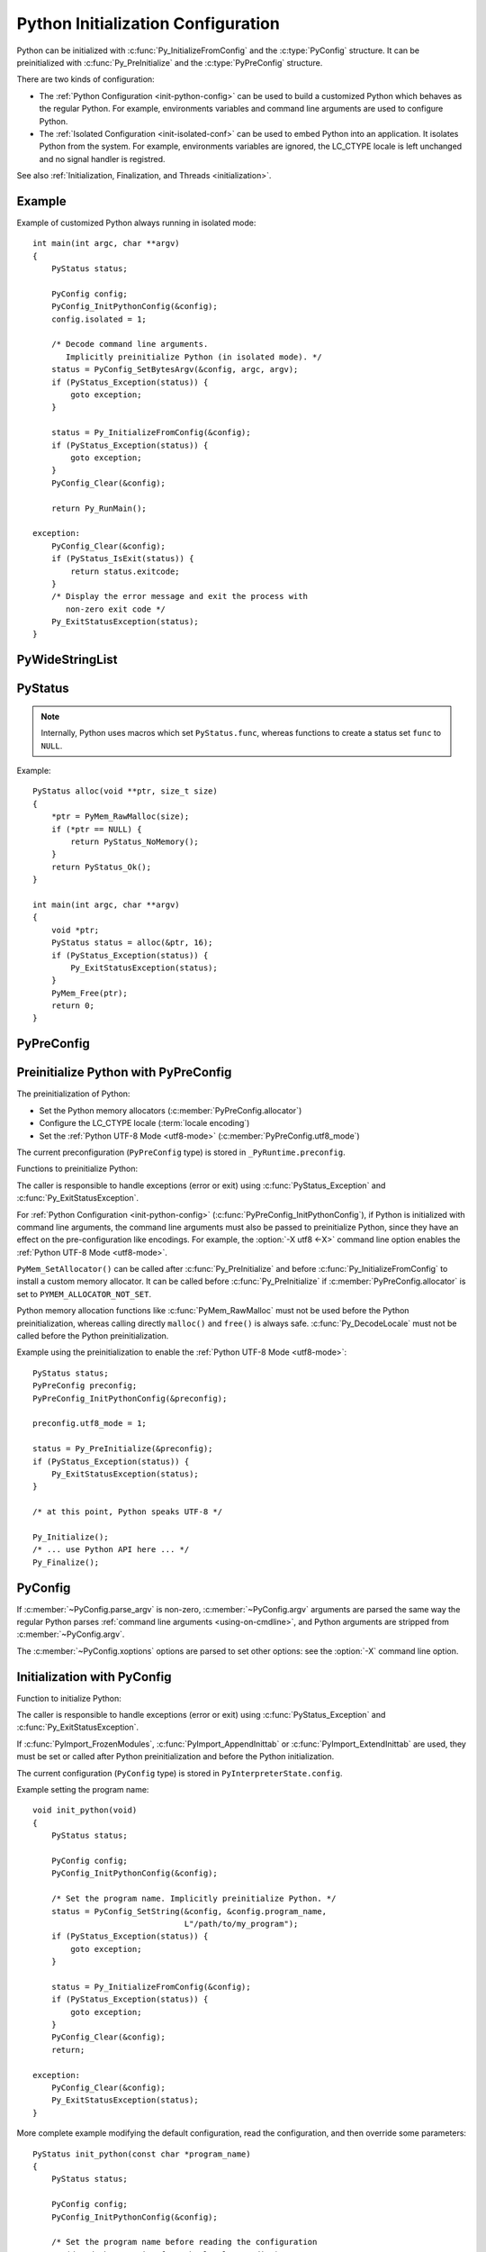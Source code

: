 .. highlight:: c

.. _init-config:

***********************************
Python Initialization Configuration
***********************************

.. versionadded:: 3.8

Python can be initialized with :c:func:`Py_InitializeFromConfig` and the
:c:type:`PyConfig` structure. It can be preinitialized with
:c:func:`Py_PreInitialize` and the :c:type:`PyPreConfig` structure.

There are two kinds of configuration:

* The :ref:`Python Configuration <init-python-config>` can be used to build a
  customized Python which behaves as the regular Python. For example,
  environments variables and command line arguments are used to configure
  Python.

* The :ref:`Isolated Configuration <init-isolated-conf>` can be used to embed
  Python into an application. It isolates Python from the system. For example,
  environments variables are ignored, the LC_CTYPE locale is left unchanged and
  no signal handler is registred.

See also :ref:`Initialization, Finalization, and Threads <initialization>`.

.. seealso::
   :pep:`587` "Python Initialization Configuration".

Example
=======

Example of customized Python always running in isolated mode::

    int main(int argc, char **argv)
    {
        PyStatus status;

        PyConfig config;
        PyConfig_InitPythonConfig(&config);
        config.isolated = 1;

        /* Decode command line arguments.
           Implicitly preinitialize Python (in isolated mode). */
        status = PyConfig_SetBytesArgv(&config, argc, argv);
        if (PyStatus_Exception(status)) {
            goto exception;
        }

        status = Py_InitializeFromConfig(&config);
        if (PyStatus_Exception(status)) {
            goto exception;
        }
        PyConfig_Clear(&config);

        return Py_RunMain();

    exception:
        PyConfig_Clear(&config);
        if (PyStatus_IsExit(status)) {
            return status.exitcode;
        }
        /* Display the error message and exit the process with
           non-zero exit code */
        Py_ExitStatusException(status);
    }


PyWideStringList
================

.. c:type:: PyWideStringList

   List of ``wchar_t*`` strings.

   If *length* is non-zero, *items* must be non-``NULL`` and all strings must be
   non-``NULL``.

   Methods:

   .. c:function:: PyStatus PyWideStringList_Append(PyWideStringList *list, const wchar_t *item)

      Append *item* to *list*.

      Python must be preinitialized to call this function.

   .. c:function:: PyStatus PyWideStringList_Insert(PyWideStringList *list, Py_ssize_t index, const wchar_t *item)

      Insert *item* into *list* at *index*.

      If *index* is greater than or equal to *list* length, append *item* to
      *list*.

      *index* must be greater than or equal to 0.

      Python must be preinitialized to call this function.

   Structure fields:

   .. c:member:: Py_ssize_t length

      List length.

   .. c:member:: wchar_t** items

      List items.

PyStatus
========

.. c:type:: PyStatus

   Structure to store an initialization function status: success, error
   or exit.

   For an error, it can store the C function name which created the error.

   Structure fields:

   .. c:member:: int exitcode

      Exit code. Argument passed to ``exit()``.

   .. c:member:: const char *err_msg

      Error message.

   .. c:member:: const char *func

      Name of the function which created an error, can be ``NULL``.

   Functions to create a status:

   .. c:function:: PyStatus PyStatus_Ok(void)

      Success.

   .. c:function:: PyStatus PyStatus_Error(const char *err_msg)

      Initialization error with a message.

      *err_msg* must not be ``NULL``.

   .. c:function:: PyStatus PyStatus_NoMemory(void)

      Memory allocation failure (out of memory).

   .. c:function:: PyStatus PyStatus_Exit(int exitcode)

      Exit Python with the specified exit code.

   Functions to handle a status:

   .. c:function:: int PyStatus_Exception(PyStatus status)

      Is the status an error or an exit? If true, the exception must be
      handled; by calling :c:func:`Py_ExitStatusException` for example.

   .. c:function:: int PyStatus_IsError(PyStatus status)

      Is the result an error?

   .. c:function:: int PyStatus_IsExit(PyStatus status)

      Is the result an exit?

   .. c:function:: void Py_ExitStatusException(PyStatus status)

      Call ``exit(exitcode)`` if *status* is an exit. Print the error
      message and exit with a non-zero exit code if *status* is an error.  Must
      only be called if ``PyStatus_Exception(status)`` is non-zero.

.. note::
   Internally, Python uses macros which set ``PyStatus.func``,
   whereas functions to create a status set ``func`` to ``NULL``.

Example::

    PyStatus alloc(void **ptr, size_t size)
    {
        *ptr = PyMem_RawMalloc(size);
        if (*ptr == NULL) {
            return PyStatus_NoMemory();
        }
        return PyStatus_Ok();
    }

    int main(int argc, char **argv)
    {
        void *ptr;
        PyStatus status = alloc(&ptr, 16);
        if (PyStatus_Exception(status)) {
            Py_ExitStatusException(status);
        }
        PyMem_Free(ptr);
        return 0;
    }


PyPreConfig
===========

.. c:type:: PyPreConfig

   Structure used to preinitialize Python.

   Function to initialize a preconfiguration:

   .. c:function:: void PyPreConfig_InitPythonConfig(PyPreConfig *preconfig)

      Initialize the preconfiguration with :ref:`Python Configuration
      <init-python-config>`.

   .. c:function:: void PyPreConfig_InitIsolatedConfig(PyPreConfig *preconfig)

      Initialize the preconfiguration with :ref:`Isolated Configuration
      <init-isolated-conf>`.

   Structure fields:

   .. c:member:: int allocator

      Name of the Python memory allocators:

      * ``PYMEM_ALLOCATOR_NOT_SET`` (``0``): don't change memory allocators
        (use defaults)
      * ``PYMEM_ALLOCATOR_DEFAULT`` (``1``): default memory allocators
      * ``PYMEM_ALLOCATOR_DEBUG`` (``2``): default memory allocators with
        debug hooks
      * ``PYMEM_ALLOCATOR_MALLOC`` (``3``): force usage of ``malloc()``
      * ``PYMEM_ALLOCATOR_MALLOC_DEBUG`` (``4``): force usage of
        ``malloc()`` with debug hooks
      * ``PYMEM_ALLOCATOR_PYMALLOC`` (``5``): :ref:`Python pymalloc memory
        allocator <pymalloc>`
      * ``PYMEM_ALLOCATOR_PYMALLOC_DEBUG`` (``6``): :ref:`Python pymalloc
        memory allocator <pymalloc>` with debug hooks

      ``PYMEM_ALLOCATOR_PYMALLOC`` and ``PYMEM_ALLOCATOR_PYMALLOC_DEBUG``
      are not supported if Python is configured using ``--without-pymalloc``

      See :ref:`Memory Management <memory>`.

      Default: ``PYMEM_ALLOCATOR_NOT_SET``.

   .. c:member:: int configure_locale

      Set the LC_CTYPE locale to the user preferred locale?

      If equals to 0, set :c:member:`~PyPreConfig.coerce_c_locale` and
      :c:member:`~PyPreConfig.coerce_c_locale_warn` members to 0.

      See the :term:`locale encoding`.

      Default: ``1`` in Python config, ``0`` in isolated config.

   .. c:member:: int coerce_c_locale

      If equals to 2, coerce the C locale.

      If equals to 1, read the LC_CTYPE locale to decide if it should be
      coerced.

      See the :term:`locale encoding`.

      Default: ``-1`` in Python config, ``0`` in isolated config.

   .. c:member:: int coerce_c_locale_warn

      If non-zero, emit a warning if the C locale is coerced.

      Default: ``-1`` in Python config, ``0`` in isolated config.

   .. c:member:: int dev_mode

      If non-zero, enables the :ref:`Python Development Mode <devmode>`:
      see :c:member:`PyConfig.dev_mode`.

      Default: ``-1`` in Python mode, ``0`` in isolated mode.

   .. c:member:: int isolated

      Isolated mode: see :c:member:`PyConfig.isolated`.

      Default: ``0`` in Python mode, ``1`` in isolated mode.

   .. c:member:: int legacy_windows_fs_encoding

      If non-zero:

      * Set :c:member:`PyPreConfig.utf8_mode` to ``0``,
      * Set :c:member:`PyConfig.filesystem_encoding` to ``"mbcs"``,
      * Set :c:member:`PyConfig.filesystem_errors` to ``"replace"``.

      Initialized the from :envvar:`PYTHONLEGACYWINDOWSFSENCODING` environment
      variable value.

      Only available on Windows. ``#ifdef MS_WINDOWS`` macro can be used for
      Windows specific code.

      Default: ``0``.

   .. c:member:: int parse_argv

      If non-zero, :c:func:`Py_PreInitializeFromArgs` and
      :c:func:`Py_PreInitializeFromBytesArgs` parse their ``argv`` argument the
      same way the regular Python parses command line arguments: see
      :ref:`Command Line Arguments <using-on-cmdline>`.

      Default: ``1`` in Python config, ``0`` in isolated config.

   .. c:member:: int use_environment

      Use :ref:`environment variables <using-on-envvars>`? See
      :c:member:`PyConfig.use_environment`.

      Default: ``1`` in Python config and ``0`` in isolated config.

   .. c:member:: int utf8_mode

      If non-zero, enable the :ref:`Python UTF-8 Mode <utf8-mode>`.

      Set by the :option:`-X utf8 <-X>` command line option and the
      :envvar:`PYTHONUTF8` environment variable.

      Default: ``-1`` in Python config and ``0`` in isolated config.


.. _c-preinit:

Preinitialize Python with PyPreConfig
=====================================

The preinitialization of Python:

* Set the Python memory allocators (:c:member:`PyPreConfig.allocator`)
* Configure the LC_CTYPE locale (:term:`locale encoding`)
* Set the :ref:`Python UTF-8 Mode <utf8-mode>`
  (:c:member:`PyPreConfig.utf8_mode`)

The current preconfiguration (``PyPreConfig`` type) is stored in
``_PyRuntime.preconfig``.

Functions to preinitialize Python:

.. c:function:: PyStatus Py_PreInitialize(const PyPreConfig *preconfig)

   Preinitialize Python from *preconfig* preconfiguration.

   *preconfig* must not be ``NULL``.

.. c:function:: PyStatus Py_PreInitializeFromBytesArgs(const PyPreConfig *preconfig, int argc, char * const *argv)

   Preinitialize Python from *preconfig* preconfiguration.

   Parse *argv* command line arguments (bytes strings) if
   :c:member:`~PyPreConfig.parse_argv` of *preconfig* is non-zero.

   *preconfig* must not be ``NULL``.

.. c:function:: PyStatus Py_PreInitializeFromArgs(const PyPreConfig *preconfig, int argc, wchar_t * const * argv)

   Preinitialize Python from *preconfig* preconfiguration.

   Parse *argv* command line arguments (wide strings) if
   :c:member:`~PyPreConfig.parse_argv` of *preconfig* is non-zero.

   *preconfig* must not be ``NULL``.

The caller is responsible to handle exceptions (error or exit) using
:c:func:`PyStatus_Exception` and :c:func:`Py_ExitStatusException`.

For :ref:`Python Configuration <init-python-config>`
(:c:func:`PyPreConfig_InitPythonConfig`), if Python is initialized with
command line arguments, the command line arguments must also be passed to
preinitialize Python, since they have an effect on the pre-configuration
like encodings. For example, the :option:`-X utf8 <-X>` command line option
enables the :ref:`Python UTF-8 Mode <utf8-mode>`.

``PyMem_SetAllocator()`` can be called after :c:func:`Py_PreInitialize` and
before :c:func:`Py_InitializeFromConfig` to install a custom memory allocator.
It can be called before :c:func:`Py_PreInitialize` if
:c:member:`PyPreConfig.allocator` is set to ``PYMEM_ALLOCATOR_NOT_SET``.

Python memory allocation functions like :c:func:`PyMem_RawMalloc` must not be
used before the Python preinitialization, whereas calling directly ``malloc()``
and ``free()`` is always safe. :c:func:`Py_DecodeLocale` must not be called
before the Python preinitialization.

Example using the preinitialization to enable
the :ref:`Python UTF-8 Mode <utf8-mode>`::

    PyStatus status;
    PyPreConfig preconfig;
    PyPreConfig_InitPythonConfig(&preconfig);

    preconfig.utf8_mode = 1;

    status = Py_PreInitialize(&preconfig);
    if (PyStatus_Exception(status)) {
        Py_ExitStatusException(status);
    }

    /* at this point, Python speaks UTF-8 */

    Py_Initialize();
    /* ... use Python API here ... */
    Py_Finalize();


PyConfig
========

.. c:type:: PyConfig

   Structure containing most parameters to configure Python.

   When done, the :c:func:`PyConfig_Clear` function must be used to release the
   configuration memory.

   Structure methods:

   .. c:function:: void PyConfig_InitPythonConfig(PyConfig *config)

      Initialize configuration with the :ref:`Python Configuration
      <init-python-config>`.

   .. c:function:: void PyConfig_InitIsolatedConfig(PyConfig *config)

      Initialize configuration with the :ref:`Isolated Configuration
      <init-isolated-conf>`.

   .. c:function:: PyStatus PyConfig_SetString(PyConfig *config, wchar_t * const *config_str, const wchar_t *str)

      Copy the wide character string *str* into ``*config_str``.

      :ref:`Preinitialize Python <c-preinit>` if needed.

   .. c:function:: PyStatus PyConfig_SetBytesString(PyConfig *config, wchar_t * const *config_str, const char *str)

      Decode *str* using :c:func:`Py_DecodeLocale` and set the result into
      ``*config_str``.

      :ref:`Preinitialize Python <c-preinit>` if needed.

   .. c:function:: PyStatus PyConfig_SetArgv(PyConfig *config, int argc, wchar_t * const *argv)

      Set command line arguments (:c:member:`~PyConfig.argv` member of
      *config*) from the *argv* list of wide character strings.

      :ref:`Preinitialize Python <c-preinit>` if needed.

   .. c:function:: PyStatus PyConfig_SetBytesArgv(PyConfig *config, int argc, char * const *argv)

      Set command line arguments (:c:member:`~PyConfig.argv` member of
      *config*) from the *argv* list of bytes strings. Decode bytes using
      :c:func:`Py_DecodeLocale`.

      :ref:`Preinitialize Python <c-preinit>` if needed.

   .. c:function:: PyStatus PyConfig_SetWideStringList(PyConfig *config, PyWideStringList *list, Py_ssize_t length, wchar_t **items)

      Set the list of wide strings *list* to *length* and *items*.

      :ref:`Preinitialize Python <c-preinit>` if needed.

   .. c:function:: PyStatus PyConfig_Read(PyConfig *config)

      Read all Python configuration.

      Fields which are already initialized are left unchanged.

      The :c:func:`PyConfig_Read` function only parses
      :c:member:`PyConfig.argv` arguments once: :c:member:`PyConfig.parse_argv`
      is set to ``2`` after arguments are parsed. Since Python arguments are
      strippped from :c:member:`PyConfig.argv`, parsing arguments twice would
      parse the application options as Python options.

      :ref:`Preinitialize Python <c-preinit>` if needed.

      .. versionchanged:: 3.10
         The :c:member:`PyConfig.argv` arguments are now only parsed once,
         :c:member:`PyConfig.parse_argv` is set to ``2`` after arguments are
         parsed, and arguments are only parsed if
         :c:member:`PyConfig.parse_argv` equals ``1``.

   .. c:function:: void PyConfig_Clear(PyConfig *config)

      Release configuration memory.

   Most ``PyConfig`` methods :ref:`preinitialize Python <c-preinit>` if needed.
   In that case, the Python preinitialization configuration
   (:c:type:`PyPreConfig`) in based on the :c:type:`PyConfig`. If configuration
   fields which are in common with :c:type:`PyPreConfig` are tuned, they must
   be set before calling a :c:type:`PyConfig` method:

   * :c:member:`PyConfig.dev_mode`
   * :c:member:`PyConfig.isolated`
   * :c:member:`PyConfig.parse_argv`
   * :c:member:`PyConfig.use_environment`

   Moreover, if :c:func:`PyConfig_SetArgv` or :c:func:`PyConfig_SetBytesArgv`
   is used, this method must be called before other methods, since the
   preinitialization configuration depends on command line arguments (if
   :c:member:`parse_argv` is non-zero).

   The caller of these methods is responsible to handle exceptions (error or
   exit) using ``PyStatus_Exception()`` and ``Py_ExitStatusException()``.

   Structure fields:

   .. c:member:: PyWideStringList argv

      Command line arguments: :data:`sys.argv`.

      Set :c:member:`~PyConfig.parse_argv` to ``1`` to parse
      :c:member:`~PyConfig.argv` the same way the regular Python parses Python
      command line arguments and then to strip Python arguments from
      :c:member:`~PyConfig.argv`.

      If :c:member:`~PyConfig.argv` is empty, an empty string is added to
      ensure that :data:`sys.argv` always exists and is never empty.

      Default: ``NULL``.

      See also the :c:member:`~PyConfig.orig_argv` member.

   .. c:member:: wchar_t* base_exec_prefix

      :data:`sys.base_exec_prefix`.

      Default: ``NULL``.

      Part of the :ref:`Path Configuration <init-path-config>` output.

   .. c:member:: wchar_t* base_executable

      Python base executable: :data:`sys._base_executable`.

      Set by the :envvar:`__PYVENV_LAUNCHER__` environment variable.

      Set from :c:member:`PyConfig.executable` if ``NULL``.

      Default: ``NULL``.

      Part of the :ref:`Path Configuration <init-path-config>` output.

   .. c:member:: wchar_t* base_prefix

      :data:`sys.base_prefix`.

      Default: ``NULL``.

      Part of the :ref:`Path Configuration <init-path-config>` output.

   .. c:member:: int buffered_stdio

      If equals to 0 and :c:member:`~PyConfig.configure_c_stdio` is non-zero,
      disable buffering on the C streams stdout and stderr.

      Set to 0 by the :option:`-u` command line option and the
      :envvar:`PYTHONUNBUFFERED` environment variable.

      stdin is always opened in buffered mode.

      Default: ``1``.

   .. c:member:: int bytes_warning

      If equals to 1, issue a warning when comparing :class:`bytes` or
      :class:`bytearray` with :class:`str`, or comparing :class:`bytes` with
      :class:`int`.

      If equal or greater to 2, raise a :exc:`BytesWarning` exception in these
      cases.

      Incremented by the :option:`-b` command line option.

      Default: ``0``.

   .. c:member:: wchar_t* check_hash_pycs_mode

      Control the validation behavior of hash-based ``.pyc`` files:
      value of the :option:`--check-hash-based-pycs` command line option.

      Valid values:

      - ``L"always"``: Hash the source file for invalidation regardless of
        value of the 'check_source' flag.
      - ``L"never"``: Assume that hash-based pycs always are valid.
      - ``L"default"``: The 'check_source' flag in hash-based pycs
        determines invalidation.

      Default: ``L"default"``.

      See also :pep:`552` "Deterministic pycs".

   .. c:member:: int configure_c_stdio

      If non-zero, configure C standard streams:

      * On Windows, set the binary mode (``O_BINARY``) on stdin, stdout and
        stderr.
      * If :c:member:`~PyConfig.buffered_stdio` equals zero, disable buffering
        of stdin, stdout and stderr streams.
      * If :c:member:`~PyConfig.interactive` is non-zero, enable stream
        buffering on stdin and stdout (only stdout on Windows).

      Default: ``1`` in Python config, ``0`` in isolated config.

   .. c:member:: int dev_mode

      If non-zero, enable the :ref:`Python Development Mode <devmode>`.

      Default: ``-1`` in Python mode, ``0`` in isolated mode.

   .. c:member:: int dump_refs

      Dump Python refererences?

      If non-zero, dump all objects which are still alive at exit.

      Set to ``1`` by the :envvar:`PYTHONDUMPREFS` environment variable.

      Need a special build of Python with the ``Py_TRACE_REFS`` macro defined.

      Default: ``0``.

   .. c:member:: wchar_t* exec_prefix

      The site-specific directory prefix where the platform-dependent Python
      files are installed: :data:`sys.exec_prefix`.

      Default: ``NULL``.

      Part of the :ref:`Path Configuration <init-path-config>` output.

   .. c:member:: wchar_t* executable

      The absolute path of the executable binary for the Python interpreter:
      :data:`sys.executable`.

      Default: ``NULL``.

      Part of the :ref:`Path Configuration <init-path-config>` output.

   .. c:member:: int faulthandler

      Enable faulthandler?

      If non-zero, call :func:`faulthandler.enable` at startup.

      Set to ``1`` by :option:`-X faulthandler <-X>` and the
      :envvar:`PYTHONFAULTHANDLER` environment variable.

      Default: ``-1`` in Python mode, ``0`` in isolated mode.

   .. c:member:: wchar_t* filesystem_encoding

      :term:`Filesystem encoding <filesystem encoding and error handler>`:
      :func:`sys.getfilesystemencoding`.

      On macOS, Android and VxWorks: use ``"utf-8"`` by default.

      On Windows: use ``"utf-8"`` by default, or ``"mbcs"`` if
      :c:member:`~PyPreConfig.legacy_windows_fs_encoding` of
      :c:type:`PyPreConfig` is non-zero.

      Default encoding on other platforms:

      * ``"utf-8"`` if :c:member:`PyPreConfig.utf8_mode` is non-zero.
      * ``"ascii"`` if Python detects that ``nl_langinfo(CODESET)`` announces
        the ASCII encoding (or Roman8 encoding on HP-UX), whereas the
        ``mbstowcs()`` function decodes from a different encoding (usually
        Latin1).
      * ``"utf-8"`` if ``nl_langinfo(CODESET)`` returns an empty string.
      * Otherwise, use the :term:`locale encoding`:
        ``nl_langinfo(CODESET)`` result.

      At Python statup, the encoding name is normalized to the Python codec
      name. For example, ``"ANSI_X3.4-1968"`` is replaced with ``"ascii"``.

      See also the :c:member:`~PyConfig.filesystem_errors` member.

   .. c:member:: wchar_t* filesystem_errors

      :term:`Filesystem error handler <filesystem encoding and error handler>`:
      :func:`sys.getfilesystemencodeerrors`.

      On Windows: use ``"surrogatepass"`` by default, or ``"replace"``  if
      :c:member:`~PyPreConfig.legacy_windows_fs_encoding` of
      :c:type:`PyPreConfig` is non-zero.

      On other platforms: use ``"surrogateescape"`` by default.

      Supported error handlers:

      * ``"strict"``
      * ``"surrogateescape"``
      * ``"surrogatepass"`` (only supported with the UTF-8 encoding)

      See also the :c:member:`~PyConfig.filesystem_encoding` member.

   .. c:member:: unsigned long hash_seed
   .. c:member:: int use_hash_seed

      Randomized hash function seed.

      If :c:member:`~PyConfig.use_hash_seed` is zero, a seed is chosen randomly
      at Python startup, and :c:member:`~PyConfig.hash_seed` is ignored.

      Set by the :envvar:`PYTHONHASHSEED` environment variable.

      Default *use_hash_seed* value: ``-1`` in Python mode, ``0`` in isolated
      mode.

   .. c:member:: wchar_t* home

      Python home directory.

      If :c:func:`Py_SetPythonHome` has been called, use its argument if it is
      not ``NULL``.

      Set by the :envvar:`PYTHONHOME` environment variable.

      Default: ``NULL``.

      Part of the :ref:`Path Configuration <init-path-config>` input.

   .. c:member:: int import_time

      If non-zero, profile import time.

      Set the ``1`` by the :option:`-X importtime <-X>` option and the
      :envvar:`PYTHONPROFILEIMPORTTIME` environment variable.

      Default: ``0``.

   .. c:member:: int inspect

      Enter interactive mode after executing a script or a command.

      If greater than 0, enable inspect: when a script is passed as first
      argument or the -c option is used, enter interactive mode after executing
      the script or the command, even when :data:`sys.stdin` does not appear to
      be a terminal.

      Incremented by the :option:`-i` command line option. Set to ``1`` if the
      :envvar:`PYTHONINSPECT` environment variable is non-empty.

      Default: ``0``.

   .. c:member:: int install_signal_handlers

      Install Python signal handlers?

      Default: ``1`` in Python mode, ``0`` in isolated mode.

   .. c:member:: int interactive

      If greater than 0, enable the interactive mode (REPL).

      Incremented by the :option:`-i` command line option.

      Default: ``0``.

   .. c:member:: int isolated

      If greater than 0, enable isolated mode:

      * :data:`sys.path` contains neither the script's directory (computed from
        ``argv[0]`` or the current directory) nor the user's site-packages
        directory.
      * Python REPL doesn't import :mod:`readline` nor enable default readline
        configuration on interactive prompts.
      * Set :c:member:`~PyConfig.use_environment` and
        :c:member:`~PyConfig.user_site_directory` to 0.

      Default: ``0`` in Python mode, ``1`` in isolated mode.

      See also :c:member:`PyPreConfig.isolated`.

   .. c:member:: int legacy_windows_stdio

      If non-zero, use :class:`io.FileIO` instead of
      :class:`io.WindowsConsoleIO` for :data:`sys.stdin`, :data:`sys.stdout`
      and :data:`sys.stderr`.

      Set to ``1`` if the :envvar:`PYTHONLEGACYWINDOWSSTDIO` environment
      variable is set to a non-empty string.

      Only available on Windows. ``#ifdef MS_WINDOWS`` macro can be used for
      Windows specific code.

      Default: ``0``.

      See also the :pep:`528` (Change Windows console encoding to UTF-8).

   .. c:member:: int malloc_stats

      If non-zero, dump statistics on :ref:`Python pymalloc memory allocator
      <pymalloc>` at exit.

      Set to ``1`` by the :envvar:`PYTHONMALLOCSTATS` environment variable.

      The option is ignored if Python is built using ``--without-pymalloc``.

      Default: ``0``.

   .. c:member:: wchar_t* platlibdir

      Platform library directory name: :data:`sys.platlibdir`.

      Set by the :envvar:`PYTHONPLATLIBDIR` environment variable.

      Default: value of the ``PLATLIBDIR`` macro which is set at configure time
      by ``--with-platlibdir`` (default: ``"lib"``).

      Part of the :ref:`Path Configuration <init-path-config>` input.

      .. versionadded:: 3.9

   .. c:member:: wchar_t* pythonpath_env

      Module search paths (:data:`sys.path`) as a string separated by ``DELIM``
      (:data:`os.path.pathsep`).

      Set by the :envvar:`PYTHONPATH` environment variable.

      Default: ``NULL``.

      Part of the :ref:`Path Configuration <init-path-config>` input.

   .. c:member:: PyWideStringList module_search_paths
   .. c:member:: int module_search_paths_set

      Module search paths: :data:`sys.path`.

      If :c:member:`~PyConfig.module_search_paths_set` is equal to 0, the
      function calculating the :ref:`Path Configuration <init-path-config>`
      overrides the :c:member:`~PyConfig.module_search_paths` and sets
      :c:member:`~PyConfig.module_search_paths_set` to ``1``.

      Default: empty list (``module_search_paths``) and ``0``
      (``module_search_paths_set``).

      Part of the :ref:`Path Configuration <init-path-config>` output.

   .. c:member:: int optimization_level

      Compilation optimization level:

      * ``0``: Peephole optimizer, set ``__debug__`` to ``True``.
      * ``1``: Level 0, remove assertions, set ``__debug__`` to ``False``.
      * ``2``: Level 1, strip docstrings.

      Incremented by the :option:`-O` command line option. Set to the
      :envvar:`PYTHONOPTIMIZE` environment variable value.

      Default: ``0``.

   .. c:member:: PyWideStringList orig_argv

      The list of the original command line arguments passed to the Python
      executable: :data:`sys.orig_argv`.

      If :c:member:`~PyConfig.orig_argv` list is empty and
      :c:member:`~PyConfig.argv` is not a list only containing an empty
      string, :c:func:`PyConfig_Read` copies :c:member:`~PyConfig.argv` into
      :c:member:`~PyConfig.orig_argv` before modifying
      :c:member:`~PyConfig.argv` (if :c:member:`~PyConfig.parse_argv` is
      non-zero).

      See also the :c:member:`~PyConfig.argv` member and the
      :c:func:`Py_GetArgcArgv` function.

      Default: empty list.

      .. versionadded:: 3.10

   .. c:member:: int parse_argv

      Parse command line arguments?

      If equals to ``1``, parse :c:member:`~PyConfig.argv` the same way the regular
      Python parses :ref:`command line arguments <using-on-cmdline>`, and strip
      Python arguments from :c:member:`~PyConfig.argv`.

      The :c:func:`PyConfig_Read` function only parses
      :c:member:`PyConfig.argv` arguments once: :c:member:`PyConfig.parse_argv`
      is set to ``2`` after arguments are parsed. Since Python arguments are
      strippped from :c:member:`PyConfig.argv`, parsing arguments twice would
      parse the application options as Python options.

      Default: ``1`` in Python mode, ``0`` in isolated mode.

      .. versionchanged:: 3.10
         The :c:member:`PyConfig.argv` arguments are now only parsed if
         :c:member:`PyConfig.parse_argv` equals to ``1``.

   .. c:member:: int parser_debug

      Parser debug mode. If greater than 0, turn on parser debugging output (for expert only, depending
      on compilation options).

      Incremented by the :option:`-d` command line option. Set to the
      :envvar:`PYTHONDEBUG` environment variable value.

      Default: ``0``.

   .. c:member:: int pathconfig_warnings

      On Unix, if non-zero, calculating the :ref:`Path Configuration
      <init-path-config>` can log warnings into ``stderr``. If equals to 0,
      suppress these warnings.

      It has no effect on Windows.

      Default: ``1`` in Python mode, ``0`` in isolated mode.

      Part of the :ref:`Path Configuration <init-path-config>` input.

   .. c:member:: wchar_t* prefix

      The site-specific directory prefix where the platform independent Python
      files are installed: :data:`sys.prefix`.

      Default: ``NULL``.

      Part of the :ref:`Path Configuration <init-path-config>` output.

   .. c:member:: wchar_t* program_name

      Program name used to initialize :c:member:`~PyConfig.executable` and in
      early error messages during Python initialization.

      * If :func:`Py_SetProgramName` has been called, use its argument.
      * On macOS, use :envvar:`PYTHONEXECUTABLE` environment variable if set.
      * If the ``WITH_NEXT_FRAMEWORK`` macro is defined, use
        :envvar:`__PYVENV_LAUNCHER__` environment variable if set.
      * Use ``argv[0]`` of :c:member:`~PyConfig.argv` if available and
        non-empty.
      * Otherwise, use ``L"python"`` on Windows, or ``L"python3"`` on other
        platforms.

      Default: ``NULL``.

      Part of the :ref:`Path Configuration <init-path-config>` input.

   .. c:member:: wchar_t* pycache_prefix

      Directory where cached ``.pyc`` files are written:
      :data:`sys.pycache_prefix`.

      Set by the :option:`-X pycache_prefix=PATH <-X>` command line option and
      the :envvar:`PYTHONPYCACHEPREFIX` environment variable.

      If ``NULL``, :data:`sys.pycache_prefix` is set to ``None``.

      Default: ``NULL``.

   .. c:member:: int quiet

      Quiet mode. If greater than 0, don't display the copyright and version at
      Python startup in interactive mode.

      Incremented by the :option:`-q` command line option.

      Default: ``0``.

   .. c:member:: wchar_t* run_command

      Value of the :option:`-c` command line option.

      Used by :c:func:`Py_RunMain`.

      Default: ``NULL``.

   .. c:member:: wchar_t* run_filename

      Filename passed on the command line: trailing command line argument
      without :option:`-c` or :option:`-m`.

      For example, it is set to ``script.py`` by the ``python3 script.py arg``
      command.

      Used by :c:func:`Py_RunMain`.

      Default: ``NULL``.

   .. c:member:: wchar_t* run_module

      Value of the :option:`-m` command line option.

      Used by :c:func:`Py_RunMain`.

      Default: ``NULL``.

   .. c:member:: int show_ref_count

      Show total reference count at exit?

      Set to 1 by :option:`-X showrefcount <-X>` command line option.

      Need a debug build of Python (``Py_REF_DEBUG`` macro must be defined).

      Default: ``0``.

   .. c:member:: int site_import

      Import the :mod:`site` module at startup?

      If equal to zero, disable the import of the module site and the
      site-dependent manipulations of :data:`sys.path` that it entails.

      Also disable these manipulations if the :mod:`site` module is explicitly
      imported later (call :func:`site.main` if you want them to be triggered).

      Set to ``0`` by the :option:`-S` command line option.

      :data:`sys.flags.no_site` is set to the inverted value of
      :c:member:`~PyConfig.site_import`.

      Default: ``1``.

   .. c:member:: int skip_source_first_line

      If non-zero, skip the first line of the :c:member:`PyConfig.run_filename`
      source.

      It allows the usage of non-Unix forms of ``#!cmd``. This is intended for
      a DOS specific hack only.

      Set to ``1`` by the :option:`-x` command line option.

      Default: ``0``.

   .. c:member:: wchar_t* stdio_encoding
   .. c:member:: wchar_t* stdio_errors

      Encoding and encoding errors of :data:`sys.stdin`, :data:`sys.stdout` and
      :data:`sys.stderr` (but :data:`sys.stderr` always uses
      ``"backslashreplace"`` error handler).

      If :c:func:`Py_SetStandardStreamEncoding` has been called, use its
      *error* and *errors* arguments if they are not ``NULL``.

      Use the :envvar:`PYTHONIOENCODING` environment variable if it is
      non-empty.

      Default encoding:

      * ``"UTF-8"`` if :c:member:`PyPreConfig.utf8_mode` is non-zero.
      * Otherwise, use the :term:`locale encoding`.

      Default error handler:

      * On Windows: use ``"surrogateescape"``.
      * ``"surrogateescape"`` if :c:member:`PyPreConfig.utf8_mode` is non-zero,
        or if the LC_CTYPE locale is "C" or "POSIX".
      * ``"strict"`` otherwise.

   .. c:member:: int tracemalloc

      Enable tracemalloc?

      If non-zero, call :func:`tracemalloc.start` at startup.

      Set by :option:`-X tracemalloc=N <-X>` command line option and by the
      :envvar:`PYTHONTRACEMALLOC` environment variable.

      Default: ``-1`` in Python mode, ``0`` in isolated mode.

   .. c:member:: int use_environment

      Use :ref:`environment variables <using-on-envvars>`?

      If equals to zero, ignore the :ref:`environment variables
      <using-on-envvars>`.

      Default: ``1`` in Python config and ``0`` in isolated config.

   .. c:member:: int user_site_directory

      If non-zero, add the user site directory to :data:`sys.path`.

      Set to ``0`` by the :option:`-s` and :option:`-I` command line options.

      Set to ``0`` by the :envvar:`PYTHONNOUSERSITE` environment variable.

      Default: ``1`` in Python mode, ``0`` in isolated mode.

   .. c:member:: int verbose

      Verbose mode. If greater than 0, print a message each time a module is
      imported, showing the place (filename or built-in module) from which
      it is loaded.

      If greater or equal to 2, print a message for each file that is checked
      for when searching for a module. Also provides information on module
      cleanup at exit.

      Incremented by the :option:`-v` command line option.

      Set to the :envvar:`PYTHONVERBOSE` environment variable value.

      Default: ``0``.

   .. c:member:: PyWideStringList warnoptions

      Options of the :mod:`warnings` module to build warnings filters, lowest
      to highest priority: :data:`sys.warnoptions`.

      The :mod:`warnings` module adds :data:`sys.warnoptions` in the reverse
      order: the last :c:member:`PyConfig.warnoptions` item becomes the first
      item of :data:`warnings.filters` which is checked first (highest
      priority).

      Default: empty list.

   .. c:member:: int write_bytecode

      If equal to 0, Python won't try to write ``.pyc`` files on the import of
      source modules.

      Set to ``0`` by the :option:`-B` command line option and the
      :envvar:`PYTHONDONTWRITEBYTECODE` environment variable.

      :data:`sys.dont_write_bytecode` is initialized to the inverted value of
      :c:member:`~PyConfig.write_bytecode`.

      Default: ``1``.

   .. c:member:: PyWideStringList xoptions

      Values of the :option:`-X` command line options: :data:`sys._xoptions`.

      Default: empty list.

If :c:member:`~PyConfig.parse_argv` is non-zero, :c:member:`~PyConfig.argv`
arguments are parsed the same way the regular Python parses :ref:`command line
arguments <using-on-cmdline>`, and Python arguments are stripped from
:c:member:`~PyConfig.argv`.

The :c:member:`~PyConfig.xoptions` options are parsed to set other options: see
the :option:`-X` command line option.

.. versionchanged:: 3.9

   The ``show_alloc_count`` field has been removed.


Initialization with PyConfig
============================

Function to initialize Python:

.. c:function:: PyStatus Py_InitializeFromConfig(const PyConfig *config)

   Initialize Python from *config* configuration.

The caller is responsible to handle exceptions (error or exit) using
:c:func:`PyStatus_Exception` and :c:func:`Py_ExitStatusException`.

If :c:func:`PyImport_FrozenModules`, :c:func:`PyImport_AppendInittab` or
:c:func:`PyImport_ExtendInittab` are used, they must be set or called after
Python preinitialization and before the Python initialization.

The current configuration (``PyConfig`` type) is stored in
``PyInterpreterState.config``.

Example setting the program name::

    void init_python(void)
    {
        PyStatus status;

        PyConfig config;
        PyConfig_InitPythonConfig(&config);

        /* Set the program name. Implicitly preinitialize Python. */
        status = PyConfig_SetString(&config, &config.program_name,
                                    L"/path/to/my_program");
        if (PyStatus_Exception(status)) {
            goto exception;
        }

        status = Py_InitializeFromConfig(&config);
        if (PyStatus_Exception(status)) {
            goto exception;
        }
        PyConfig_Clear(&config);
        return;

    exception:
        PyConfig_Clear(&config);
        Py_ExitStatusException(status);
    }

More complete example modifying the default configuration, read the
configuration, and then override some parameters::

    PyStatus init_python(const char *program_name)
    {
        PyStatus status;

        PyConfig config;
        PyConfig_InitPythonConfig(&config);

        /* Set the program name before reading the configuration
           (decode byte string from the locale encoding).

           Implicitly preinitialize Python. */
        status = PyConfig_SetBytesString(&config, &config.program_name,
                                         program_name);
        if (PyStatus_Exception(status)) {
            goto done;
        }

        /* Read all configuration at once */
        status = PyConfig_Read(&config);
        if (PyStatus_Exception(status)) {
            goto done;
        }

        /* Append our custom search path to sys.path */
        status = PyWideStringList_Append(&config.module_search_paths,
                                         L"/path/to/more/modules");
        if (PyStatus_Exception(status)) {
            goto done;
        }

        /* Override executable computed by PyConfig_Read() */
        status = PyConfig_SetString(&config, &config.executable,
                                    L"/path/to/my_executable");
        if (PyStatus_Exception(status)) {
            goto done;
        }

        status = Py_InitializeFromConfig(&config);

    done:
        PyConfig_Clear(&config);
        return status;
    }


.. _init-isolated-conf:

Isolated Configuration
======================

:c:func:`PyPreConfig_InitIsolatedConfig` and
:c:func:`PyConfig_InitIsolatedConfig` functions create a configuration to
isolate Python from the system. For example, to embed Python into an
application.

This configuration ignores global configuration variables, environments
variables, command line arguments (:c:member:`PyConfig.argv` is not parsed)
and user site directory. The C standard streams (ex: ``stdout``) and the
LC_CTYPE locale are left unchanged. Signal handlers are not installed.

Configuration files are still used with this configuration. Set the
:ref:`Path Configuration <init-path-config>` ("output fields") to ignore these
configuration files and avoid the function computing the default path
configuration.


.. _init-python-config:

Python Configuration
====================

:c:func:`PyPreConfig_InitPythonConfig` and :c:func:`PyConfig_InitPythonConfig`
functions create a configuration to build a customized Python which behaves as
the regular Python.

Environments variables and command line arguments are used to configure
Python, whereas global configuration variables are ignored.

This function enables C locale coercion (:pep:`538`)
and :ref:`Python UTF-8 Mode <utf8-mode>`
(:pep:`540`) depending on the LC_CTYPE locale, :envvar:`PYTHONUTF8` and
:envvar:`PYTHONCOERCECLOCALE` environment variables.


.. _init-path-config:

Path Configuration
==================

:c:type:`PyConfig` contains multiple fields for the path configuration:

* Path configuration inputs:

  * :c:member:`PyConfig.home`
  * :c:member:`PyConfig.platlibdir`
  * :c:member:`PyConfig.pathconfig_warnings`
  * :c:member:`PyConfig.program_name`
  * :c:member:`PyConfig.pythonpath_env`
  * current working directory: to get absolute paths
  * ``PATH`` environment variable to get the program full path
    (from :c:member:`PyConfig.program_name`)
  * ``__PYVENV_LAUNCHER__`` environment variable
  * (Windows only) Application paths in the registry under
    "Software\Python\PythonCore\X.Y\PythonPath" of HKEY_CURRENT_USER and
    HKEY_LOCAL_MACHINE (where X.Y is the Python version).

* Path configuration output fields:

  * :c:member:`PyConfig.base_exec_prefix`
  * :c:member:`PyConfig.base_executable`
  * :c:member:`PyConfig.base_prefix`
  * :c:member:`PyConfig.exec_prefix`
  * :c:member:`PyConfig.executable`
  * :c:member:`PyConfig.module_search_paths_set`,
    :c:member:`PyConfig.module_search_paths`
  * :c:member:`PyConfig.prefix`

If at least one "output field" is not set, Python calculates the path
configuration to fill unset fields. If
:c:member:`~PyConfig.module_search_paths_set` is equal to 0,
:c:member:`~PyConfig.module_search_paths` is overridden and
:c:member:`~PyConfig.module_search_paths_set` is set to 1.

It is possible to completely ignore the function calculating the default
path configuration by setting explicitly all path configuration output
fields listed above. A string is considered as set even if it is non-empty.
``module_search_paths`` is considered as set if
``module_search_paths_set`` is set to 1. In this case, path
configuration input fields are ignored as well.

Set :c:member:`~PyConfig.pathconfig_warnings` to 0 to suppress warnings when
calculating the path configuration (Unix only, Windows does not log any warning).

If :c:member:`~PyConfig.base_prefix` or :c:member:`~PyConfig.base_exec_prefix`
fields are not set, they inherit their value from :c:member:`~PyConfig.prefix`
and :c:member:`~PyConfig.exec_prefix` respectively.

:c:func:`Py_RunMain` and :c:func:`Py_Main` modify :data:`sys.path`:

* If :c:member:`~PyConfig.run_filename` is set and is a directory which contains a
  ``__main__.py`` script, prepend :c:member:`~PyConfig.run_filename` to
  :data:`sys.path`.
* If :c:member:`~PyConfig.isolated` is zero:

  * If :c:member:`~PyConfig.run_module` is set, prepend the current directory
    to :data:`sys.path`. Do nothing if the current directory cannot be read.
  * If :c:member:`~PyConfig.run_filename` is set, prepend the directory of the
    filename to :data:`sys.path`.
  * Otherwise, prepend an empty string to :data:`sys.path`.

If :c:member:`~PyConfig.site_import` is non-zero, :data:`sys.path` can be
modified by the :mod:`site` module. If
:c:member:`~PyConfig.user_site_directory` is non-zero and the user's
site-package directory exists, the :mod:`site` module appends the user's
site-package directory to :data:`sys.path`.

The following configuration files are used by the path configuration:

* ``pyvenv.cfg``
* ``python._pth`` (Windows only)
* ``pybuilddir.txt`` (Unix only)

The ``__PYVENV_LAUNCHER__`` environment variable is used to set
:c:member:`PyConfig.base_executable`


Py_RunMain()
============

.. c:function:: int Py_RunMain(void)

   Execute the command (:c:member:`PyConfig.run_command`), the script
   (:c:member:`PyConfig.run_filename`) or the module
   (:c:member:`PyConfig.run_module`) specified on the command line or in the
   configuration.

   By default and when if :option:`-i` option is used, run the REPL.

   Finally, finalizes Python and returns an exit status that can be passed to
   the ``exit()`` function.

See :ref:`Python Configuration <init-python-config>` for an example of
customized Python always running in isolated mode using
:c:func:`Py_RunMain`.


Py_GetArgcArgv()
================

.. c:function:: void Py_GetArgcArgv(int *argc, wchar_t ***argv)

   Get the original command line arguments, before Python modified them.

   See also :c:member:`PyConfig.orig_argv` member.


Multi-Phase Initialization Private Provisional API
==================================================

This section is a private provisional API introducing multi-phase
initialization, the core feature of the :pep:`432`:

* "Core" initialization phase, "bare minimum Python":

  * Builtin types;
  * Builtin exceptions;
  * Builtin and frozen modules;
  * The :mod:`sys` module is only partially initialized
    (ex: :data:`sys.path` doesn't exist yet).

* "Main" initialization phase, Python is fully initialized:

  * Install and configure :mod:`importlib`;
  * Apply the :ref:`Path Configuration <init-path-config>`;
  * Install signal handlers;
  * Finish :mod:`sys` module initialization (ex: create :data:`sys.stdout`
    and :data:`sys.path`);
  * Enable optional features like :mod:`faulthandler` and :mod:`tracemalloc`;
  * Import the :mod:`site` module;
  * etc.

Private provisional API:

* :c:member:`PyConfig._init_main`: if set to 0,
  :c:func:`Py_InitializeFromConfig` stops at the "Core" initialization phase.
* :c:member:`PyConfig._isolated_interpreter`: if non-zero,
  disallow threads, subprocesses and fork.

.. c:function:: PyStatus _Py_InitializeMain(void)

   Move to the "Main" initialization phase, finish the Python initialization.

No module is imported during the "Core" phase and the ``importlib`` module is
not configured: the :ref:`Path Configuration <init-path-config>` is only
applied during the "Main" phase. It may allow to customize Python in Python to
override or tune the :ref:`Path Configuration <init-path-config>`, maybe
install a custom :data:`sys.meta_path` importer or an import hook, etc.

It may become possible to calculatin the :ref:`Path Configuration
<init-path-config>` in Python, after the Core phase and before the Main phase,
which is one of the :pep:`432` motivation.

The "Core" phase is not properly defined: what should be and what should
not be available at this phase is not specified yet. The API is marked
as private and provisional: the API can be modified or even be removed
anytime until a proper public API is designed.

Example running Python code between "Core" and "Main" initialization
phases::

    void init_python(void)
    {
        PyStatus status;

        PyConfig config;
        PyConfig_InitPythonConfig(&config);
        config._init_main = 0;

        /* ... customize 'config' configuration ... */

        status = Py_InitializeFromConfig(&config);
        PyConfig_Clear(&config);
        if (PyStatus_Exception(status)) {
            Py_ExitStatusException(status);
        }

        /* Use sys.stderr because sys.stdout is only created
           by _Py_InitializeMain() */
        int res = PyRun_SimpleString(
            "import sys; "
            "print('Run Python code before _Py_InitializeMain', "
                   "file=sys.stderr)");
        if (res < 0) {
            exit(1);
        }

        /* ... put more configuration code here ... */

        status = _Py_InitializeMain();
        if (PyStatus_Exception(status)) {
            Py_ExitStatusException(status);
        }
    }
